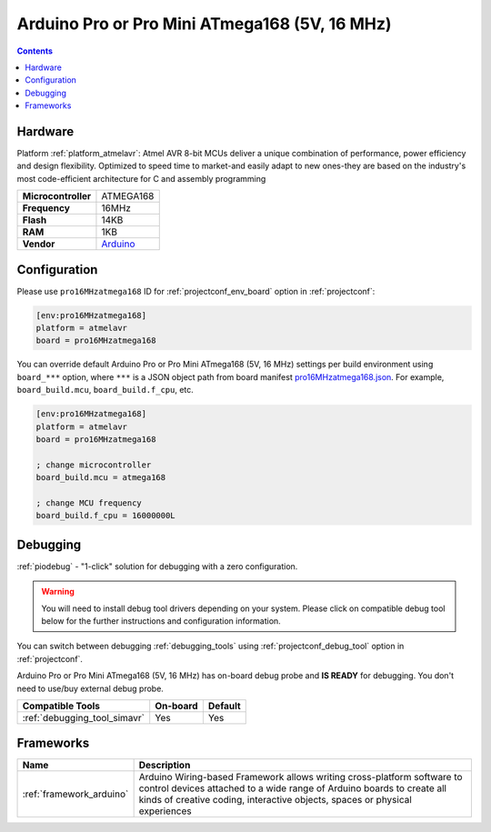  
.. _board_atmelavr_pro16MHzatmega168:

Arduino Pro or Pro Mini ATmega168 (5V, 16 MHz)
==============================================

.. contents::

Hardware
--------

Platform :ref:`platform_atmelavr`: Atmel AVR 8-bit MCUs deliver a unique combination of performance, power efficiency and design flexibility. Optimized to speed time to market-and easily adapt to new ones-they are based on the industry's most code-efficient architecture for C and assembly programming

.. list-table::

  * - **Microcontroller**
    - ATMEGA168
  * - **Frequency**
    - 16MHz
  * - **Flash**
    - 14KB
  * - **RAM**
    - 1KB
  * - **Vendor**
    - `Arduino <http://arduino.cc/en/Main/ArduinoBoardProMini?utm_source=platformio.org&utm_medium=docs>`__


Configuration
-------------

Please use ``pro16MHzatmega168`` ID for :ref:`projectconf_env_board` option in :ref:`projectconf`:

.. code-block:: ini

  [env:pro16MHzatmega168]
  platform = atmelavr
  board = pro16MHzatmega168

You can override default Arduino Pro or Pro Mini ATmega168 (5V, 16 MHz) settings per build environment using
``board_***`` option, where ``***`` is a JSON object path from
board manifest `pro16MHzatmega168.json <https://github.com/platformio/platform-atmelavr/blob/master/boards/pro16MHzatmega168.json>`_. For example,
``board_build.mcu``, ``board_build.f_cpu``, etc.

.. code-block:: ini

  [env:pro16MHzatmega168]
  platform = atmelavr
  board = pro16MHzatmega168

  ; change microcontroller
  board_build.mcu = atmega168

  ; change MCU frequency
  board_build.f_cpu = 16000000L

Debugging
---------

:ref:`piodebug` - "1-click" solution for debugging with a zero configuration.

.. warning::
    You will need to install debug tool drivers depending on your system.
    Please click on compatible debug tool below for the further
    instructions and configuration information.

You can switch between debugging :ref:`debugging_tools` using
:ref:`projectconf_debug_tool` option in :ref:`projectconf`.

Arduino Pro or Pro Mini ATmega168 (5V, 16 MHz) has on-board debug probe and **IS READY** for debugging. You don't need to use/buy external debug probe.

.. list-table::
  :header-rows:  1

  * - Compatible Tools
    - On-board
    - Default
  * - :ref:`debugging_tool_simavr`
    - Yes
    - Yes

Frameworks
----------
.. list-table::
    :header-rows:  1

    * - Name
      - Description

    * - :ref:`framework_arduino`
      - Arduino Wiring-based Framework allows writing cross-platform software to control devices attached to a wide range of Arduino boards to create all kinds of creative coding, interactive objects, spaces or physical experiences